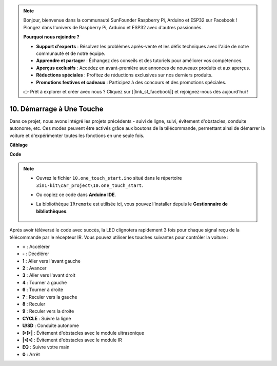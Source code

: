 .. note:: 

    Bonjour, bienvenue dans la communauté SunFounder Raspberry Pi, Arduino et ESP32 sur Facebook ! Plongez dans l'univers de Raspberry Pi, Arduino et ESP32 avec d'autres passionnés.

    **Pourquoi nous rejoindre ?**

    - **Support d'experts** : Résolvez les problèmes après-vente et les défis techniques avec l'aide de notre communauté et de notre équipe.
    - **Apprendre et partager** : Échangez des conseils et des tutoriels pour améliorer vos compétences.
    - **Aperçus exclusifs** : Accédez en avant-première aux annonces de nouveaux produits et aux aperçus.
    - **Réductions spéciales** : Profitez de réductions exclusives sur nos derniers produits.
    - **Promotions festives et cadeaux** : Participez à des concours et des promotions spéciales.

    👉 Prêt à explorer et créer avec nous ? Cliquez sur [|link_sf_facebook|] et rejoignez-nous dès aujourd'hui !

.. _car_remote_plus:

10. Démarrage à Une Touche
===========================

Dans ce projet, nous avons intégré les projets précédents - suivi de ligne, suivi, évitement d'obstacles, conduite autonome, etc. Ces modes peuvent être activés grâce aux boutons de la télécommande, permettant ainsi de démarrer la voiture et d'expérimenter toutes les fonctions en une seule fois.

**Câblage**

.. image:: img/car_10.png
    :width: 800

**Code**

.. note::

    * Ouvrez le fichier ``10.one_touch_start.ino`` situé dans le répertoire ``3in1-kit\car_project\10.one_touch_start``.
    * Ou copiez ce code dans **Arduino IDE**.
    * La bibliothèque ``IRremote`` est utilisée ici, vous pouvez l'installer depuis le **Gestionnaire de bibliothèques**.
  
        .. image:: ../img/lib_irremote.png
    

.. raw:: html
    
    <iframe src=https://create.arduino.cc/editor/sunfounder01/d873724f-120e-4679-b4ec-8d72ad583c8c/preview?embed style="height:510px;width:100%;margin:10px 0" frameborder=0></iframe>

Après avoir téléversé le code avec succès, la LED clignotera rapidement 3 fois pour chaque signal reçu de la télécommande par le récepteur IR. Vous pouvez utiliser les touches suivantes pour contrôler la voiture :

* **+** : Accélérer
* **-** : Décélérer
* **1** : Aller vers l'avant gauche
* **2** : Avancer
* **3** : Aller vers l'avant droit
* **4** : Tourner à gauche
* **6** : Tourner à droite
* **7** : Reculer vers la gauche
* **8** : Reculer
* **9** : Reculer vers la droite
* **CYCLE** : Suivre la ligne
* **U/SD** : Conduite autonome
* **▷▷|** : Évitement d'obstacles avec le module ultrasonique
* **|◁◁** : Évitement d'obstacles avec le module IR
* **EQ** : Suivre votre main
* **0** : Arrêt
